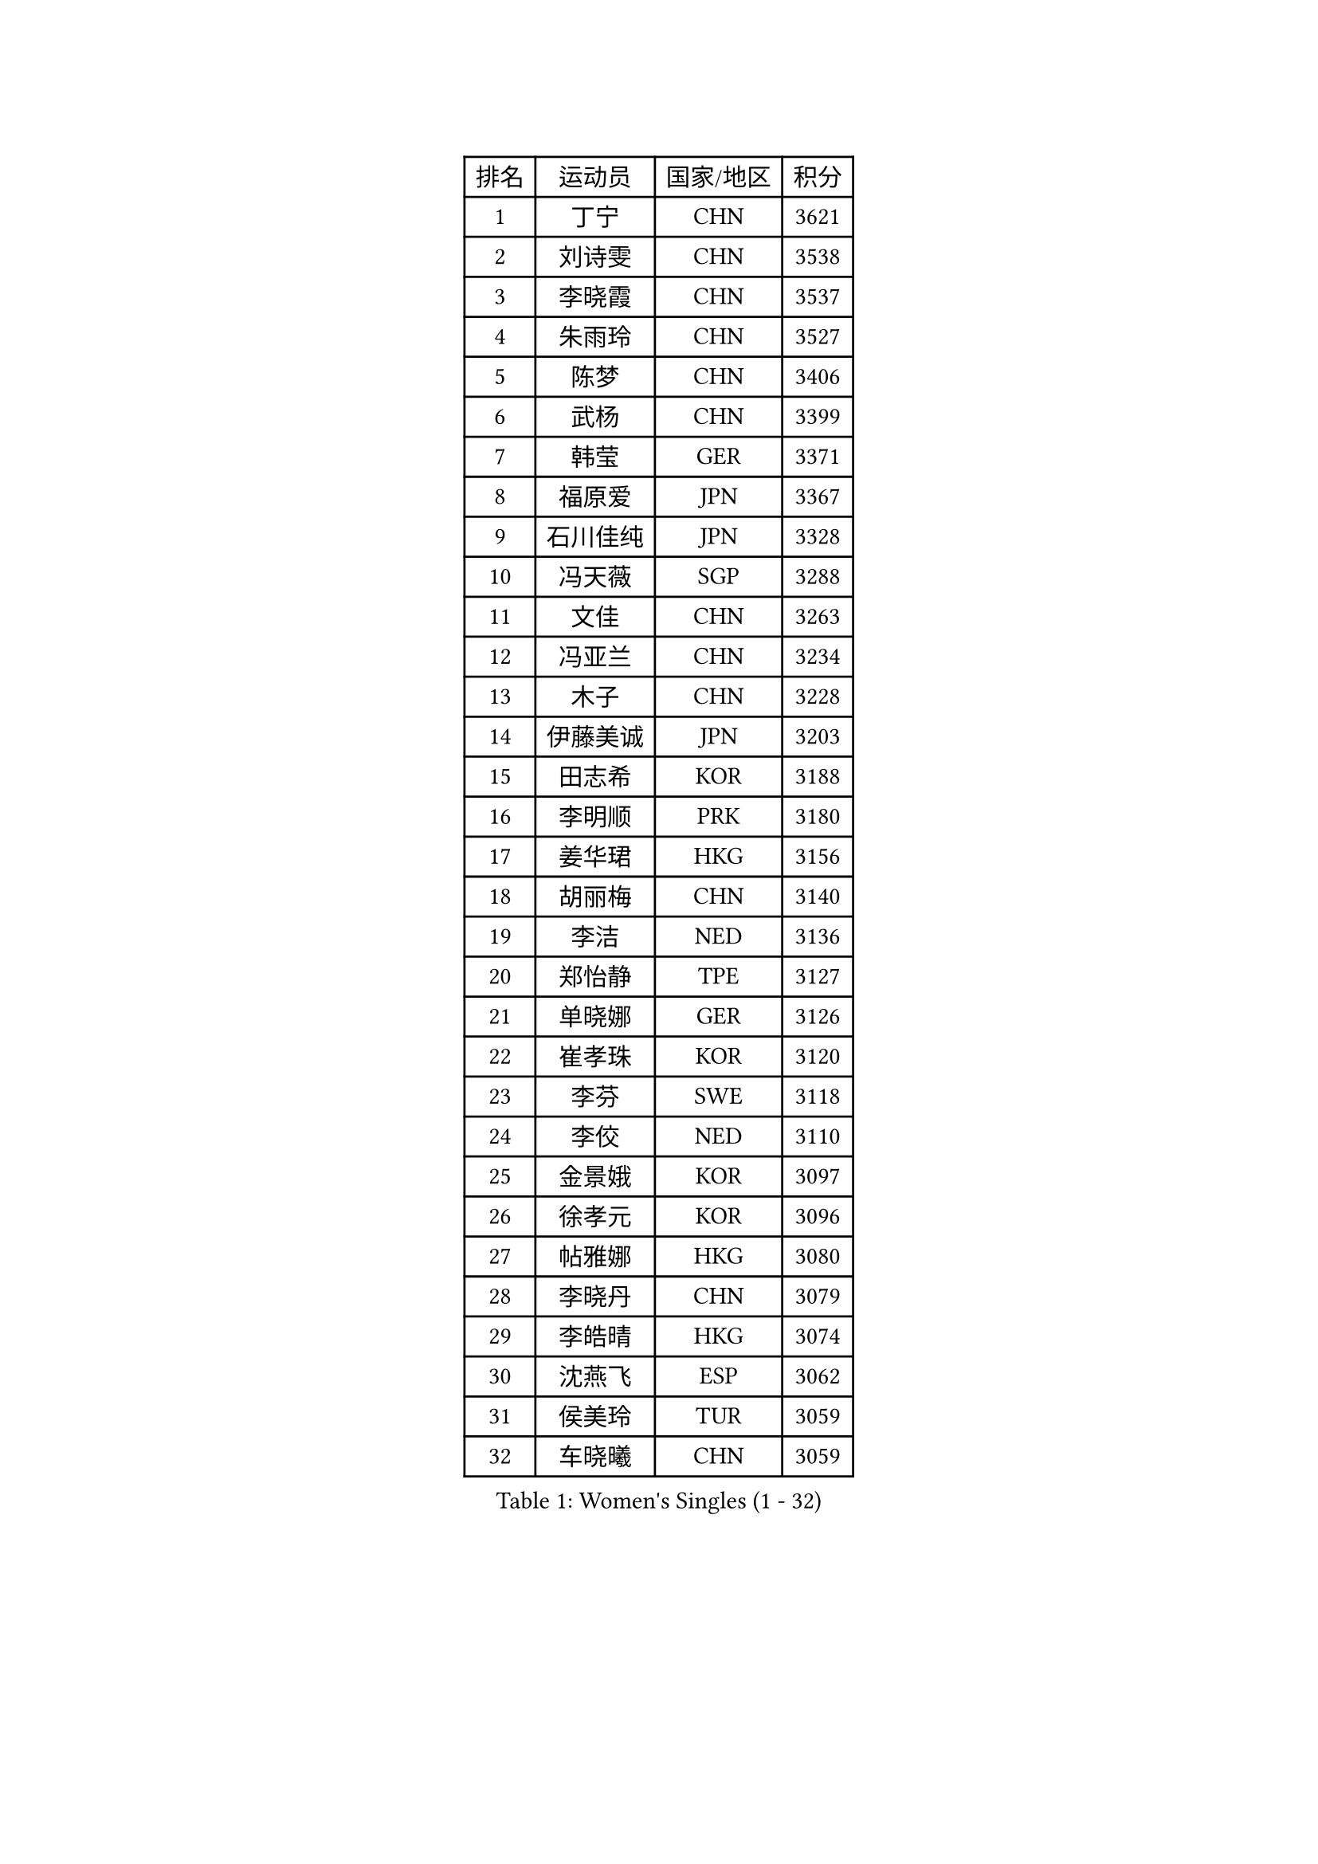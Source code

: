 
#set text(font: ("Courier New", "NSimSun"))
#figure(
  caption: "Women's Singles (1 - 32)",
    table(
      columns: 4,
      [排名], [运动员], [国家/地区], [积分],
      [1], [丁宁], [CHN], [3621],
      [2], [刘诗雯], [CHN], [3538],
      [3], [李晓霞], [CHN], [3537],
      [4], [朱雨玲], [CHN], [3527],
      [5], [陈梦], [CHN], [3406],
      [6], [武杨], [CHN], [3399],
      [7], [韩莹], [GER], [3371],
      [8], [福原爱], [JPN], [3367],
      [9], [石川佳纯], [JPN], [3328],
      [10], [冯天薇], [SGP], [3288],
      [11], [文佳], [CHN], [3263],
      [12], [冯亚兰], [CHN], [3234],
      [13], [木子], [CHN], [3228],
      [14], [伊藤美诚], [JPN], [3203],
      [15], [田志希], [KOR], [3188],
      [16], [李明顺], [PRK], [3180],
      [17], [姜华珺], [HKG], [3156],
      [18], [胡丽梅], [CHN], [3140],
      [19], [李洁], [NED], [3136],
      [20], [郑怡静], [TPE], [3127],
      [21], [单晓娜], [GER], [3126],
      [22], [崔孝珠], [KOR], [3120],
      [23], [李芬], [SWE], [3118],
      [24], [李佼], [NED], [3110],
      [25], [金景娥], [KOR], [3097],
      [26], [徐孝元], [KOR], [3096],
      [27], [帖雅娜], [HKG], [3080],
      [28], [李晓丹], [CHN], [3079],
      [29], [李皓晴], [HKG], [3074],
      [30], [沈燕飞], [ESP], [3062],
      [31], [侯美玲], [TUR], [3059],
      [32], [车晓曦], [CHN], [3059],
    )
  )#pagebreak()

#set text(font: ("Courier New", "NSimSun"))
#figure(
  caption: "Women's Singles (33 - 64)",
    table(
      columns: 4,
      [排名], [运动员], [国家/地区], [积分],
      [33], [若宫三纱子], [JPN], [3056],
      [34], [杨晓欣], [MON], [3054],
      [35], [石垣优香], [JPN], [3051],
      [36], [于梦雨], [SGP], [3045],
      [37], [#text(gray, "MOON Hyunjung")], [KOR], [3032],
      [38], [平野美宇], [JPN], [3028],
      [39], [杜凯琹], [HKG], [3018],
      [40], [刘佳], [AUT], [3015],
      [41], [李倩], [POL], [3012],
      [42], [傅玉], [POR], [3005],
      [43], [伊丽莎白 萨玛拉], [ROU], [3002],
      [44], [佩特丽莎 索尔佳], [GER], [3000],
      [45], [MIKHAILOVA Polina], [RUS], [2998],
      [46], [梁夏银], [KOR], [2993],
      [47], [平野早矢香], [JPN], [2991],
      [48], [BILENKO Tetyana], [UKR], [2989],
      [49], [陈思羽], [TPE], [2983],
      [50], [维多利亚 帕芙洛维奇], [BLR], [2982],
      [51], [RI Mi Gyong], [PRK], [2976],
      [52], [IVANCAN Irene], [GER], [2972],
      [53], [GU Ruochen], [CHN], [2966],
      [54], [LI Xue], [FRA], [2961],
      [55], [WINTER Sabine], [GER], [2956],
      [56], [NG Wing Nam], [HKG], [2951],
      [57], [PESOTSKA Margaryta], [UKR], [2950],
      [58], [刘斐], [CHN], [2949],
      [59], [森田美咲], [JPN], [2948],
      [60], [EKHOLM Matilda], [SWE], [2947],
      [61], [LANG Kristin], [GER], [2946],
      [62], [吴佳多], [GER], [2944],
      [63], [佐藤瞳], [JPN], [2941],
      [64], [索菲亚 波尔卡诺娃], [AUT], [2941],
    )
  )#pagebreak()

#set text(font: ("Courier New", "NSimSun"))
#figure(
  caption: "Women's Singles (65 - 96)",
    table(
      columns: 4,
      [排名], [运动员], [国家/地区], [积分],
      [65], [KOMWONG Nanthana], [THA], [2937],
      [66], [TIKHOMIROVA Anna], [RUS], [2930],
      [67], [POTA Georgina], [HUN], [2928],
      [68], [LEE Zion], [KOR], [2928],
      [69], [MONTEIRO DODEAN Daniela], [ROU], [2921],
      [70], [VACENOVSKA Iveta], [CZE], [2920],
      [71], [CHENG Hsien-Tzu], [TPE], [2918],
      [72], [PARK Youngsook], [KOR], [2918],
      [73], [金宋依], [PRK], [2913],
      [74], [MATELOVA Hana], [CZE], [2912],
      [75], [#text(gray, "LEE Eunhee")], [KOR], [2900],
      [76], [#text(gray, "JIANG Yue")], [CHN], [2898],
      [77], [张蔷], [CHN], [2898],
      [78], [PASKAUSKIENE Ruta], [LTU], [2889],
      [79], [ABE Megumi], [JPN], [2877],
      [80], [LIN Ye], [SGP], [2875],
      [81], [LIU Xi], [CHN], [2875],
      [82], [GRZYBOWSKA-FRANC Katarzyna], [POL], [2866],
      [83], [LEE Yearam], [KOR], [2866],
      [84], [SOLJA Amelie], [AUT], [2864],
      [85], [曾尖], [SGP], [2862],
      [86], [ZHOU Yihan], [SGP], [2861],
      [87], [#text(gray, "ZHU Chaohui")], [CHN], [2860],
      [88], [早田希娜], [JPN], [2859],
      [89], [加藤美优], [JPN], [2857],
      [90], [SHAO Jieni], [POR], [2857],
      [91], [妮娜 米特兰姆], [GER], [2856],
      [92], [倪夏莲], [LUX], [2854],
      [93], [CHOI Moonyoung], [KOR], [2853],
      [94], [SAWETTABUT Suthasini], [THA], [2851],
      [95], [#text(gray, "KIM Jong")], [PRK], [2851],
      [96], [森樱], [JPN], [2851],
    )
  )#pagebreak()

#set text(font: ("Courier New", "NSimSun"))
#figure(
  caption: "Women's Singles (97 - 128)",
    table(
      columns: 4,
      [排名], [运动员], [国家/地区], [积分],
      [97], [#text(gray, "YOON Sunae")], [KOR], [2851],
      [98], [张安], [USA], [2843],
      [99], [刘高阳], [CHN], [2837],
      [100], [SIBLEY Kelly], [ENG], [2829],
      [101], [PARTYKA Natalia], [POL], [2829],
      [102], [MATSUZAWA Marina], [JPN], [2826],
      [103], [BALAZOVA Barbora], [SVK], [2807],
      [104], [MAEDA Miyu], [JPN], [2807],
      [105], [#text(gray, "JO Yujin")], [KOR], [2805],
      [106], [浜本由惟], [JPN], [2805],
      [107], [ODOROVA Eva], [SVK], [2805],
      [108], [#text(gray, "PARK Seonghye")], [KOR], [2804],
      [109], [KIM Hye Song], [PRK], [2800],
      [110], [NOSKOVA Yana], [RUS], [2800],
      [111], [张默], [CAN], [2799],
      [112], [SOO Wai Yam Minnie], [HKG], [2799],
      [113], [HUANG Yi-Hua], [TPE], [2796],
      [114], [SHENG Dandan], [CHN], [2787],
      [115], [伯纳黛特 斯佐科斯], [ROU], [2787],
      [116], [SO Eka], [JPN], [2786],
      [117], [#text(gray, "LEE Seul")], [KOR], [2785],
      [118], [STRBIKOVA Renata], [CZE], [2783],
      [119], [YOO Eunchong], [KOR], [2779],
      [120], [ZHENG Jiaqi], [USA], [2778],
      [121], [DVORAK Galia], [ESP], [2775],
      [122], [EERLAND Britt], [NED], [2771],
      [123], [SONG Maeum], [KOR], [2769],
      [124], [LIU Xin], [CHN], [2768],
      [125], [BATRA Manika], [IND], [2767],
      [126], [LEE I-Chen], [TPE], [2764],
      [127], [MANTZ Chantal], [GER], [2763],
      [128], [LOVAS Petra], [HUN], [2763],
    )
  )